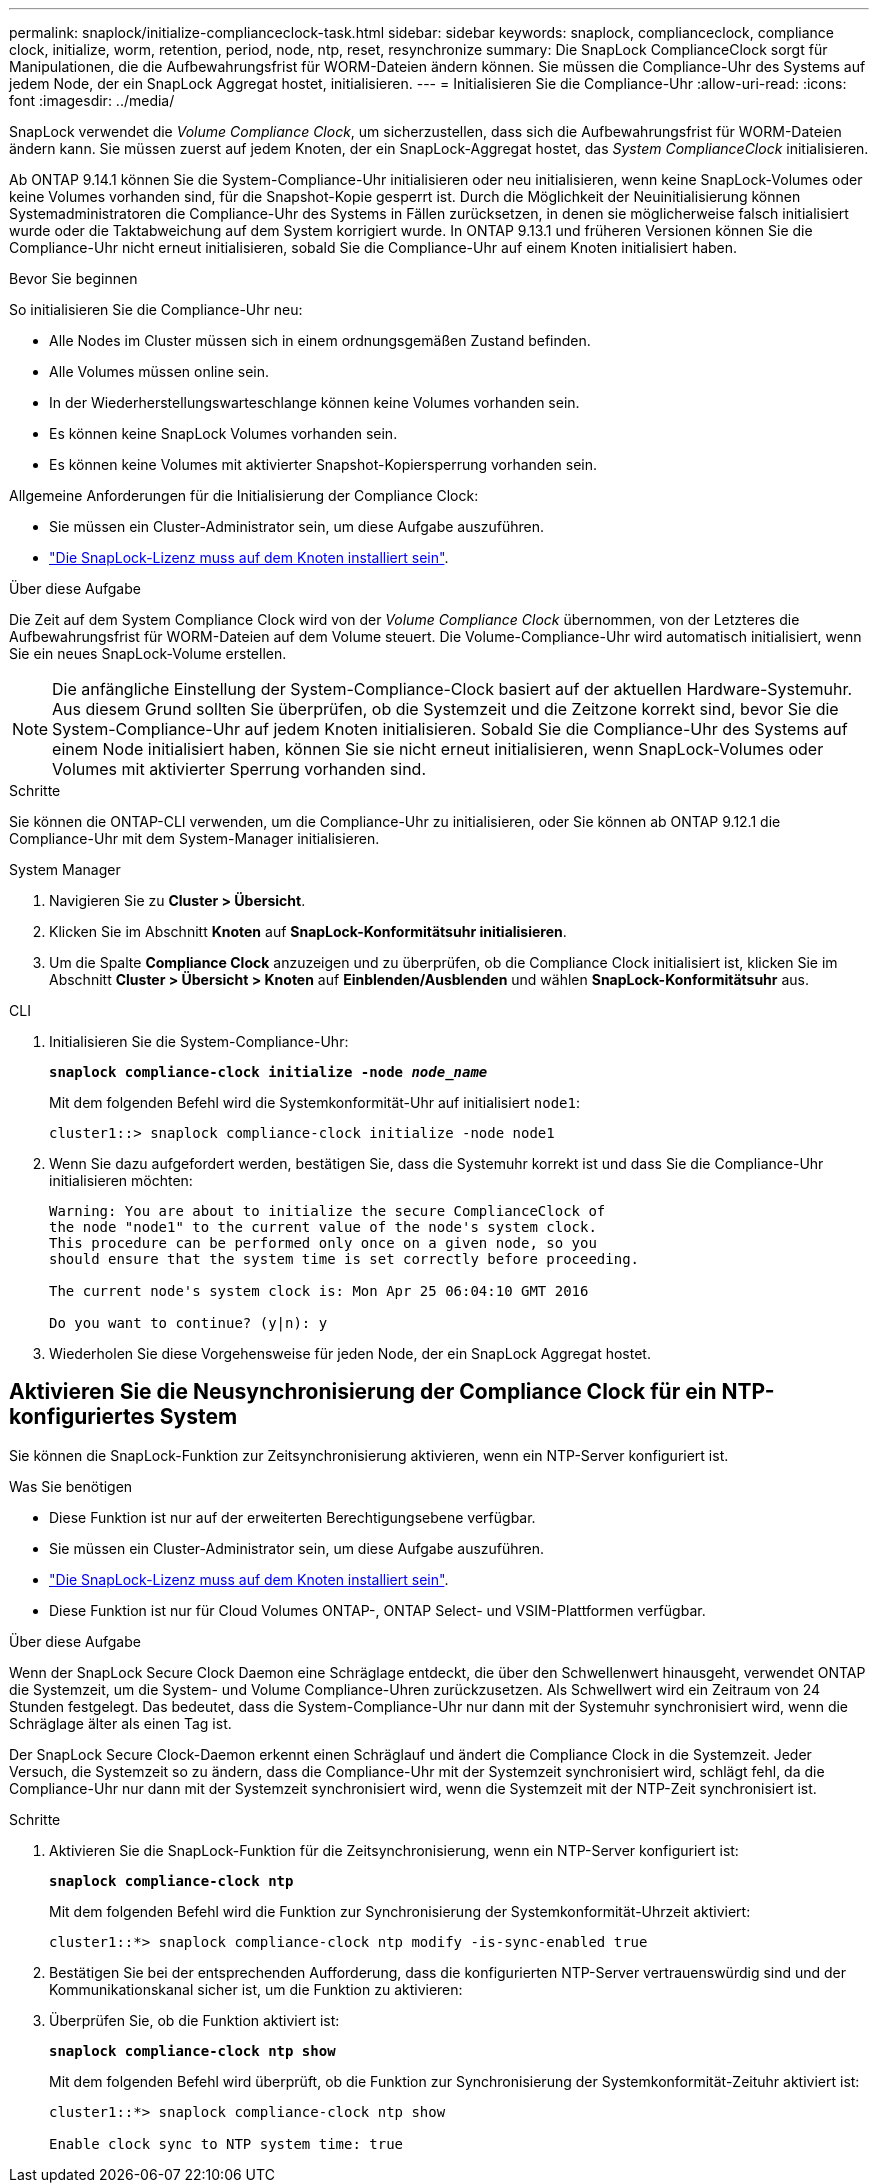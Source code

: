 ---
permalink: snaplock/initialize-complianceclock-task.html 
sidebar: sidebar 
keywords: snaplock, complianceclock, compliance clock, initialize, worm, retention, period, node, ntp, reset, resynchronize 
summary: Die SnapLock ComplianceClock sorgt für Manipulationen, die die Aufbewahrungsfrist für WORM-Dateien ändern können. Sie müssen die Compliance-Uhr des Systems auf jedem Node, der ein SnapLock Aggregat hostet, initialisieren.  
---
= Initialisieren Sie die Compliance-Uhr
:allow-uri-read: 
:icons: font
:imagesdir: ../media/


[role="lead"]
SnapLock verwendet die _Volume Compliance Clock_, um sicherzustellen, dass sich die Aufbewahrungsfrist für WORM-Dateien ändern kann. Sie müssen zuerst auf jedem Knoten, der ein SnapLock-Aggregat hostet, das _System ComplianceClock_ initialisieren.

Ab ONTAP 9.14.1 können Sie die System-Compliance-Uhr initialisieren oder neu initialisieren, wenn keine SnapLock-Volumes oder keine Volumes vorhanden sind, für die Snapshot-Kopie gesperrt ist. Durch die Möglichkeit der Neuinitialisierung können Systemadministratoren die Compliance-Uhr des Systems in Fällen zurücksetzen, in denen sie möglicherweise falsch initialisiert wurde oder die Taktabweichung auf dem System korrigiert wurde. In ONTAP 9.13.1 und früheren Versionen können Sie die Compliance-Uhr nicht erneut initialisieren, sobald Sie die Compliance-Uhr auf einem Knoten initialisiert haben.

.Bevor Sie beginnen
So initialisieren Sie die Compliance-Uhr neu:

* Alle Nodes im Cluster müssen sich in einem ordnungsgemäßen Zustand befinden.
* Alle Volumes müssen online sein.
* In der Wiederherstellungswarteschlange können keine Volumes vorhanden sein.
* Es können keine SnapLock Volumes vorhanden sein.
* Es können keine Volumes mit aktivierter Snapshot-Kopiersperrung vorhanden sein.


Allgemeine Anforderungen für die Initialisierung der Compliance Clock:

* Sie müssen ein Cluster-Administrator sein, um diese Aufgabe auszuführen.
* link:https://docs.netapp.com/us-en/ontap/system-admin/install-license-task.html["Die SnapLock-Lizenz muss auf dem Knoten installiert sein"].


.Über diese Aufgabe
Die Zeit auf dem System Compliance Clock wird von der _Volume Compliance Clock_ übernommen, von der Letzteres die Aufbewahrungsfrist für WORM-Dateien auf dem Volume steuert. Die Volume-Compliance-Uhr wird automatisch initialisiert, wenn Sie ein neues SnapLock-Volume erstellen.

[NOTE]
====
Die anfängliche Einstellung der System-Compliance-Clock basiert auf der aktuellen Hardware-Systemuhr. Aus diesem Grund sollten Sie überprüfen, ob die Systemzeit und die Zeitzone korrekt sind, bevor Sie die System-Compliance-Uhr auf jedem Knoten initialisieren. Sobald Sie die Compliance-Uhr des Systems auf einem Node initialisiert haben, können Sie sie nicht erneut initialisieren, wenn SnapLock-Volumes oder Volumes mit aktivierter Sperrung vorhanden sind.

====
.Schritte
Sie können die ONTAP-CLI verwenden, um die Compliance-Uhr zu initialisieren, oder Sie können ab ONTAP 9.12.1 die Compliance-Uhr mit dem System-Manager initialisieren.

[role="tabbed-block"]
====
.System Manager
--
. Navigieren Sie zu *Cluster > Übersicht*.
. Klicken Sie im Abschnitt *Knoten* auf *SnapLock-Konformitätsuhr initialisieren*.
. Um die Spalte *Compliance Clock* anzuzeigen und zu überprüfen, ob die Compliance Clock initialisiert ist, klicken Sie im Abschnitt *Cluster > Übersicht > Knoten* auf *Einblenden/Ausblenden* und wählen *SnapLock-Konformitätsuhr* aus.


--
--
.CLI
. Initialisieren Sie die System-Compliance-Uhr:
+
`*snaplock compliance-clock initialize -node _node_name_*`

+
Mit dem folgenden Befehl wird die Systemkonformität-Uhr auf initialisiert `node1`:

+
[listing]
----
cluster1::> snaplock compliance-clock initialize -node node1
----
. Wenn Sie dazu aufgefordert werden, bestätigen Sie, dass die Systemuhr korrekt ist und dass Sie die Compliance-Uhr initialisieren möchten:
+
[listing]
----
Warning: You are about to initialize the secure ComplianceClock of
the node "node1" to the current value of the node's system clock.
This procedure can be performed only once on a given node, so you
should ensure that the system time is set correctly before proceeding.

The current node's system clock is: Mon Apr 25 06:04:10 GMT 2016

Do you want to continue? (y|n): y
----
. Wiederholen Sie diese Vorgehensweise für jeden Node, der ein SnapLock Aggregat hostet.


--
====


== Aktivieren Sie die Neusynchronisierung der Compliance Clock für ein NTP-konfiguriertes System

Sie können die SnapLock-Funktion zur Zeitsynchronisierung aktivieren, wenn ein NTP-Server konfiguriert ist.

.Was Sie benötigen
* Diese Funktion ist nur auf der erweiterten Berechtigungsebene verfügbar.
* Sie müssen ein Cluster-Administrator sein, um diese Aufgabe auszuführen.
* link:https://docs.netapp.com/us-en/ontap/system-admin/install-license-task.html["Die SnapLock-Lizenz muss auf dem Knoten installiert sein"].
* Diese Funktion ist nur für Cloud Volumes ONTAP-, ONTAP Select- und VSIM-Plattformen verfügbar.


.Über diese Aufgabe
Wenn der SnapLock Secure Clock Daemon eine Schräglage entdeckt, die über den Schwellenwert hinausgeht, verwendet ONTAP die Systemzeit, um die System- und Volume Compliance-Uhren zurückzusetzen. Als Schwellwert wird ein Zeitraum von 24 Stunden festgelegt. Das bedeutet, dass die System-Compliance-Uhr nur dann mit der Systemuhr synchronisiert wird, wenn die Schräglage älter als einen Tag ist.

Der SnapLock Secure Clock-Daemon erkennt einen Schräglauf und ändert die Compliance Clock in die Systemzeit. Jeder Versuch, die Systemzeit so zu ändern, dass die Compliance-Uhr mit der Systemzeit synchronisiert wird, schlägt fehl, da die Compliance-Uhr nur dann mit der Systemzeit synchronisiert wird, wenn die Systemzeit mit der NTP-Zeit synchronisiert ist.

.Schritte
. Aktivieren Sie die SnapLock-Funktion für die Zeitsynchronisierung, wenn ein NTP-Server konfiguriert ist:
+
`*snaplock compliance-clock ntp*`

+
Mit dem folgenden Befehl wird die Funktion zur Synchronisierung der Systemkonformität-Uhrzeit aktiviert:

+
[listing]
----
cluster1::*> snaplock compliance-clock ntp modify -is-sync-enabled true
----
. Bestätigen Sie bei der entsprechenden Aufforderung, dass die konfigurierten NTP-Server vertrauenswürdig sind und der Kommunikationskanal sicher ist, um die Funktion zu aktivieren:
. Überprüfen Sie, ob die Funktion aktiviert ist:
+
`*snaplock compliance-clock ntp show*`

+
Mit dem folgenden Befehl wird überprüft, ob die Funktion zur Synchronisierung der Systemkonformität-Zeituhr aktiviert ist:

+
[listing]
----
cluster1::*> snaplock compliance-clock ntp show

Enable clock sync to NTP system time: true
----

